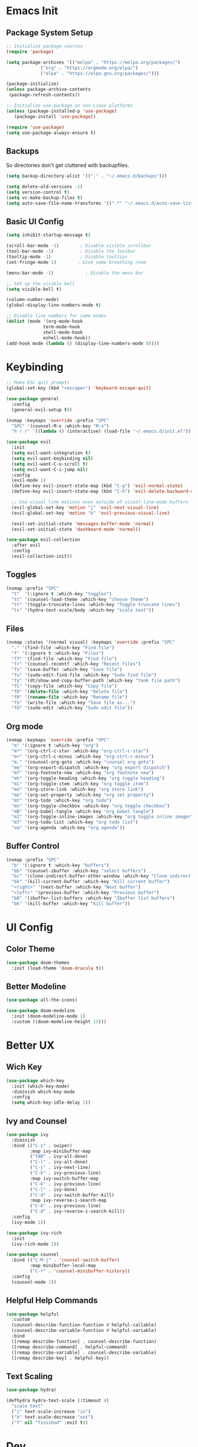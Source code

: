 * Emacs Init

** Package System Setup

#+begin_src emacs-lisp
  ;; Initialize package sources
  (require 'package)

  (setq package-archives '(("melpa" . "https://melpa.org/packages/")
			   ("org" . "https://orgmode.org/elpa/")
			   ("elpa" . "https://elpa.gnu.org/packages/")))

  (package-initialize)
  (unless package-archive-contents
   (package-refresh-contents))
  
  ;; Initialize use-package on non-Linux platforms
  (unless (package-installed-p 'use-package)
     (package-install 'use-package))

  (require 'use-package)
  (setq use-package-always-ensure t)
#+end_src 

** Backups

So directories don't get cluttered with backupfiles.
#+begin_src emacs-lisp
  (setq backup-directory-alist '(("." . "~/.emacs.d/backups")))
#+end_src

#+begin_src emacs-lisp
  (setq delete-old-versions -1)
  (setq version-control t)
  (setq vc-make-backup-files t)
  (setq auto-save-file-name-transforms '((".*" "~/.emacs.d/auto-save-list/" t)))
#+end_src

** Basic UI Config

#+begin_src emacs-lisp
  (setq inhibit-startup-message t)

  (scroll-bar-mode -1)        ; Disable visible scrollbar
  (tool-bar-mode -1)          ; Disable the toolbar
  (tooltip-mode -1)           ; Disable tooltips
  (set-fringe-mode 1)        ; Give some breathing room

  (menu-bar-mode -1)            ; Disable the menu bar

  ;; Set up the visible bell
  (setq visible-bell t)
#+end_src

#+begin_src emacs-lisp
  (column-number-mode)
  (global-display-line-numbers-mode t)

  ;; Disable line numbers for some modes
  (dolist (mode '(org-mode-hook
                term-mode-hook
                shell-mode-hook
                eshell-mode-hook))
  (add-hook mode (lambda () (display-line-numbers-mode 0))))
#+end_src

* Keybinding

#+begin_src emacs-lisp
  ;; Make ESC quit prompts
  (global-set-key (kbd "<escape>") 'keyboard-escape-quit)

  (use-package general
    :config
    (general-evil-setup t))

  (nvmap :keymaps 'override :prefix "SPC"
    "SPC" '(counsel-M-x :which-key "M-x")
    "h r r" '((lambda () (interactive) (load-file "~/.emacs.d/init.el")) :which-key "reload emacs config"))

  (use-package evil
    :init
    (setq evil-want-integration t)
    (setq evil-want-keybinding nil)
    (setq evil-want-C-u-scroll t)
    (setq evil-want-C-i-jump nil)
    :config
    (evil-mode 1)
    (define-key evil-insert-state-map (kbd "C-g") 'evil-normal-state)
    (define-key evil-insert-state-map (kbd "C-h") 'evil-delete-backward-char-and-join)

    ;; Use visual line motions even outside of visual-line-mode buffers
    (evil-global-set-key 'motion "j" 'evil-next-visual-line)
    (evil-global-set-key 'motion "k" 'evil-previous-visual-line)

    (evil-set-initial-state 'messages-buffer-mode 'normal)
    (evil-set-initial-state 'dashboard-mode 'normal))

  (use-package evil-collection
    :after evil
    :config
    (evil-collection-init))
#+end_src

** Toggles

#+begin_src emacs-lisp
  (nvmap :prefix "SPC"
    "t"  '(:ignore t :which-key "toggles")
    "tt" '(counsel-load-theme :which-key "choose theme")
    "tt" '(toggle-truncate-lines :which-key "Toggle truncate lines")
    "ts" '(hydra-text-scale/body :which-key "scale text"))
#+end_src

** Files

#+begin_src emacs-lisp
  (nvmap :states '(normal visual) :keymaps 'override :prefix "SPC"
    "." '(find-file :which-key "Find file")
    "f" '(:ignore t :which-key "Files")
    "ff" '(find-file :which-key "Find file")
    "fr" '(counsel-recentf :which-key "Recent files")
    "fs" '(save-buffer :which-key "Save file")
    "fu" '(sudo-edit-find-file :which-key "Sudo find file")
    "fy" '(dt/show-and-copy-buffer-path :which-key "Yank file path")
    "fC" '(copy-file :which-key "Copy file")
    "fD" '(delete-file :which-key "Delete file")
    "fR" '(rename-file :which-key "Rename file")
    "fS" '(write-file :which-key "Save file as...")
    "fU" '(sudo-edit :which-key "Sudo edit file"))
#+end_src

** Org mode

#+begin_src emacs-lisp
  (nvmap :keymaps 'override :prefix "SPC"
    "m" '(:ignore t :which-key "org")
    "m*" '(org-ctrl-c-star :which-key "org-ctrl-c-star")
    "m+" '(org-ctrl-c-minus :which-key "org-ctrl-c-minus")
    "m." '(counsel-org-goto :which-key "counsel org goto")
    "me" '(org-export-dispatch :which-key "org export dispatch")
    "mf" '(org-footnote-new :which-key "org footnote new")
    "mh" '(org-toggle-heading :which-key "org toggle heading")
    "mi" '(org-toggle-item :which-key "org toggle item")
    "mn" '(org-store-link :which-key "org store link")
    "mo" '(org-set-property :which-key "org set property")
    "mt" '(org-todo :which-key "org todo")
    "mx" '(org-toggle-checkbox :which-key "org toggle checkbox")
    "mB" '(org-babel-tangle :which-key "org babel tangle")
    "mI" '(org-toggle-inline-images :which-key "org toggle inline imager")
    "mT" '(org-todo-list :which-key "org todo list")
    "oa" '(org-agenda :which-key "org agenda"))
#+end_src

** Buffer Control

#+begin_src emacs-lisp
  (nvmap :prefix "SPC"
    "b" '(:ignore t :which-key "buffers")
    "bb" '(counsel-ibuffer :which-key "select buffers")
    "bc" '(clone-indirect-buffer-other-window :which-key "Clone indirect buffer other window")
    "bk" '(kill-current-buffer :which-key "Kill current buffer")
    "<right>" '(next-buffer :which-key "Next buffer")
    "<left>" '(previous-buffer :which-key "Previous buffer")
    "bB" '(ibuffer-list-buffers :which-key "Ibuffer list buffers")
    "bK" '(kill-buffer :which-key "Kill buffer"))
#+end_src

* UI Config

** Color Theme

#+begin_src emacs-lisp
  (use-package doom-themes
    :init (load-theme 'doom-dracula t))
#+end_src

** Better Modeline

#+begin_src emacs-lisp
(use-package all-the-icons)

(use-package doom-modeline
  :init (doom-modeline-mode 1)
  :custom ((doom-modeline-height 15)))
#+end_src

* Better UX

** Wich Key

#+begin_src emacs-lisp
(use-package which-key
  :init (which-key-mode)
  :diminish which-key-mode
  :config
  (setq which-key-idle-delay 1))
#+end_src

** Ivy and Counsel

#+begin_src emacs-lisp
    (use-package ivy
      :diminish
      :bind (("C-s" . swiper)
             :map ivy-minibuffer-map
             ("TAB" . ivy-alt-done)
             ("C-l" . ivy-alt-done)
             ("C-j" . ivy-next-line)
             ("C-k" . ivy-previous-line)
             :map ivy-switch-buffer-map
             ("C-k" . ivy-previous-line)
             ("C-l" . ivy-done)
             ("C-d" . ivy-switch-buffer-kill)
             :map ivy-reverse-i-search-map
             ("C-k" . ivy-previous-line)
             ("C-d" . ivy-reverse-i-search-kill))
      :config
      (ivy-mode 1))

    (use-package ivy-rich
      :init
      (ivy-rich-mode 1))

    (use-package counsel
      :bind (("C-M-j" . 'counsel-switch-buffer)
             :map minibuffer-local-map
             ("C-r" . 'counsel-minibuffer-history))
      :config
      (counsel-mode 1))
#+end_src

** Helpful Help Commands

#+begin_src emacs-lisp
  (use-package helpful
    :custom
    (counsel-describe-function-function #'helpful-callable)
    (counsel-describe-variable-function #'helpful-variable)
    :bind
    ([remap describe-function] . counsel-describe-function)
    ([remap describe-command] . helpful-command)
    ([remap describe-variable] . counsel-describe-variable)
    ([remap describe-key] . helpful-key))
#+end_src

** Text Scaling

#+begin_src emacs-lisp
  (use-package hydra)

  (defhydra hydra-text-scale (:timeout 4)
    "scale text"
    ("j" text-scale-increase "in")
    ("k" text-scale-decrease "out")
    ("f" nil "finished" :exit t))
#+end_src

* Dev

** Projectile

#+begin_src emacs-lisp
  (use-package projectile
    :diminish projectile-mode
    :config (projectile-mode)
    :custom ((projectile-completion-system 'ivy))
    :init
    (when (file-directory-p "~/doc/repos")
      (setq projectile-project-search-path '("~/doc/repos")))
    (setq projectile-switch-project-action #'projectile-dired))

  (use-package counsel-projectile
  :config (counsel-projectile-mode))

  (nvmap :prefix "SPC"
    "p" '(projectile-command-map :which-key "projectile"))
#+end_src

** Magit

#+begin_src emacs-lisp
  (use-package magit
    :custom
    (magit-display-buffer-function #'magit-display-buffer-same-window-except-diff-v1))
#+end_src

** Rainbow Delimiters

